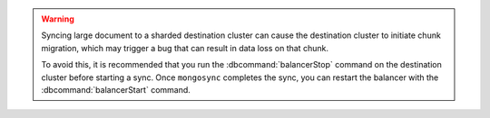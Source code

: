 
.. warning::
   Syncing large document to a sharded destination cluster can cause 
   the destination cluster to initiate chunk migration, which may trigger 
   a bug that can result in data loss on that chunk.

   To avoid this, it is recommended that you run the :dbcommand:`balancerStop`
   command on the destination cluster before starting a sync.  Once ``mongosync``
   completes the sync, you can restart the balancer with the 
   :dbcommand:`balancerStart` command.


